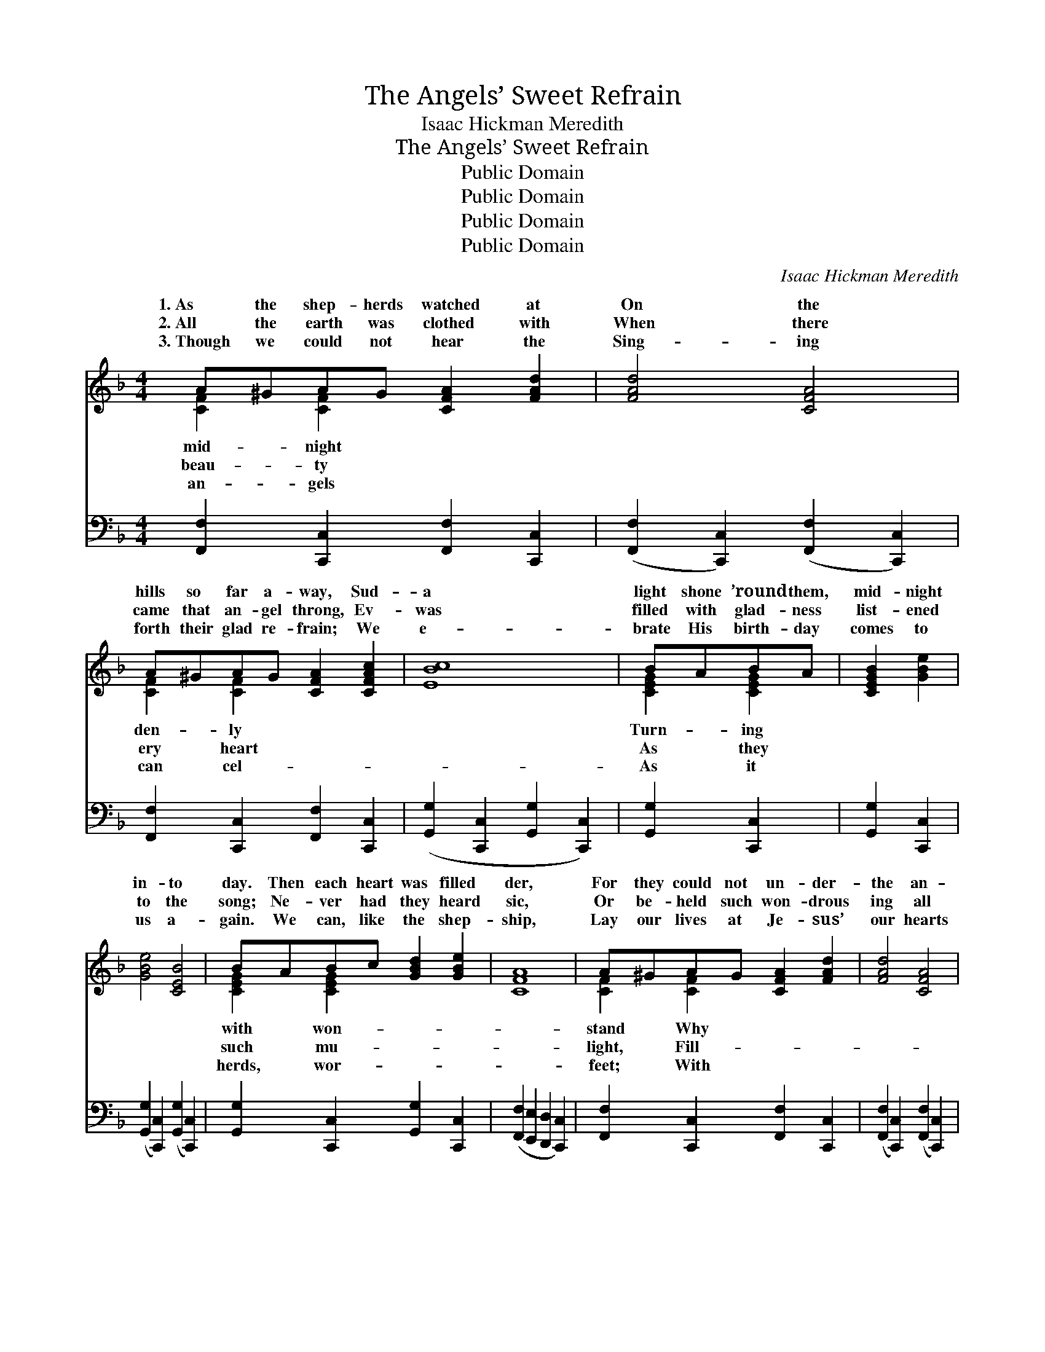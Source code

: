 X:1
T:The Angels’ Sweet Refrain
T: Isaac Hickman Meredith
T:The Angels’ Sweet Refrain
T:Public Domain
T:Public Domain
T:Public Domain
T:Public Domain
C:Isaac Hickman Meredith
Z:Public Domain
%%score ( 1 2 ) 3
L:1/8
M:4/4
K:F
V:1 treble 
V:2 treble 
V:3 bass 
V:1
 A^GAG [CFA]2 [FAd]2 | [FAd]4 [CFA]4 | A^GAG [CFA]2 [CFAc]2 | [EBc]8 | BABA | [CEGB]2 [GBe]2 | %6
w: 1.~As the shep- herds watched at|On the|hills so far a- way, Sud-|a|light shone ’round them,|mid- night|
w: 2.~All the earth was clothed with|When there|came that an- gel throng, Ev-|was|filled with glad- ness|list- ened|
w: 3.~Though we could not hear the|Sing- ing|forth their glad re- frain; We|e-|brate His birth- day|comes to|
 [GBe]4 [CEB]4 | BABc [GBd]2 [GBe]2 | [CFA]8 | A^GAG [CFA]2 [FAd]2 | [FAd]4 [CFA]4 | %11
w: in- to|day. Then each heart was filled|der,|For they could not un- der-|the an-|
w: to the|song; Ne- ver had they heard|sic,|Or be- held such won- drous|ing all|
w: us a-|gain. We can, like the shep-|ship,|Lay our lives at Je- sus’|our hearts|
 AA^GA [D=FAd]2 [CDFA]2 | [B,DGB]8 | FFEF [=A,=DG]2 [A,DF]2 | [CFAc]4 [CFA]4 | %15
w: gel host that ga- thered Brought|such|mu- sic grand. * * *||
w: the earth with glo- ry, As|gel|brought that night. An- gels, sing|re- frain—|
w: we can a- dore Him And|gels’|song re- peat. * * *||
 AGAG [A,FA]2 [A,FG]2 | (z2 [FB]2 [EA]2 [EG]2) ||"^Refrain" z2 [FAc]2 (z2 [CFA]2) | dcAG [A,CF]4 | %19
w: ||||
w: Glo- ry in the high- est,|||ing earth your sto- ry|
w: ||||
 CFGA [FAc]2 [FAd]2 | [EBd]4 [B,CE]4 | BABc [GBd]2 [GBe]2 | [FAd]4 [FAc]4 | c=Bcd [GBe]2 [FGBd]2 | %24
w: |||||
w: Christ Who came to reign. Sing—|sweet song|a- gain, Earth and sky re-|sto- ry—|Glo- ry in the high- est,|
w: |||||
 ([EG]2 [FB]2 [EA]2 [EG]2) | (z2 [FAc]2) (z2 [CFA]2) | dcAG [A,CF]4 | AA^GA [D=FAd]2 [DFA]2 | %28
w: ||||
w: On * * *||* good will to men.||
w: ||||
 [DAc]4 [DGB]4 | FFEF [=A,=DG]2 [A,DF]2 | [CFAc]4 [CFA]4 | AGAG [CFA]2 [_B,CEG]2 | [A,CF]8 |] %33
w: |||||
w: |||||
w: |||||
V:2
 [CF]2 [CF]2 x4 | x8 | [CF]2 [CF]2 x4 | x8 | [CEG]2 [CEG]2 | x4 | x8 | [CEG]2 [CEG]2 x4 | x8 | %9
w: mid- night||den- ly||Turn- ing|||with won-||
w: beau- ty||ery heart||As they|||such mu-||
w: an- gels||can cel-||As it|||herds, wor-||
 [CF]2 [CF]2 x4 | x8 | [CD^F]2 [CDF]2 x4 | x8 | [_A,_D]2 [A,D]2 x4 | x8 | [=B,F]2 [B,F]2 x4 | c8 || %17
w: stand Why||to them||||||
w: light, Fill-||the an-||your sweet||glo- ry!|Tell|
w: feet; With||the an-||||||
 f4 c4 | [FA]2 [B,CE]2 x4 | [A,C]2 [CF]2 x4 | x8 | [CE]2 [CE]2 x4 | x8 | [EG]2 [EG]2 x4 | c8 | %25
w: ||||||||
w: the wait-|Of the|sing that||peat the||glo- ry!|earth|
w: ||||||||
 f4 c4 | [FA]2 [B,CE]2 x4 | [CD^F]2 [CDF]2 x4 | x8 | [_A,_D]2 [A,D]2 x4 | x8 | [=B,F]2 [B,F]2 x4 | %32
w: |||||||
w: peace, *|||||||
w: |||||||
 x8 |] %33
w: |
w: |
w: |
V:3
 [F,,F,]2 [C,,C,]2 [F,,F,]2 [C,,C,]2 | ([F,,F,]2 [C,,C,]2) ([F,,F,]2 [C,,C,]2) | %2
 [F,,F,]2 [C,,C,]2 [F,,F,]2 [C,,C,]2 | ([G,,G,]2 [C,,C,]2 [G,,G,]2 [C,,C,]2) | [G,,G,]2 [C,,C,]2 | %5
 [G,,G,]2 [C,,C,]2 | ([G,,G,]2 [C,,C,]2) ([G,,G,]2 [C,,C,]2) | %7
 [G,,G,]2 [C,,C,]2 [G,,G,]2 [C,,C,]2 | ([F,,F,]2 [E,,E,]2 [D,,D,]2 [C,,C,]2) | %9
 [F,,F,]2 [C,,C,]2 [F,,F,]2 [C,,C,]2 | ([F,,F,]2 [C,,C,]2) ([F,,F,]2 [C,,C,]2) | %11
 [D,,D,]2 [^E,,^F,]2 [D,,D,]2 [^F,,F,]2 | ([G,,G,]2 [D,,D,]2 [G,,G,]2 [D,,D,]2) | %13
 [_D,,_D,]2 [D,,D,]2 [D,,D,]2 [D,,D,]2 | ([C,,C,]2 [C,C]2) ([A,,A,]2 [F,,F,]2) | %15
 [D,,D,]2 [G,,,G,,]2 [D,,D,]2 [G,,,G,,]2 | (C,,2 D2 C2 B,2) || %17
 ([F,,F,]2 [C,,C,]2) ([F,,F,]2 [C,,C,]2) | [F,,F,]2 [C,,C,]2 ([F,,F,]2 [C,,C,]2) | %19
 [F,,F,]2 [C,,C,]2 [F,,F,]2 [C,,C,]2 | ([G,,G,]2 [C,,C,]2) ([G,,G,]2 [C,,C,]2) | %21
 [G,,G,]2 [C,,C,]2 [G,,G,]2 [C,,C,]2 | ([F,,F,]2 [C,,C,]2) ([F,,F,]2 [C,,C,]2) | %23
 [G,,G,]2 [G,,G,]2 [G,,,G,,]2 [G,,,G,,]2 | (C,,2 D2 C2 B,2) | %25
 ([F,,F,]2 [C,,C,]2) ([F,,F,]2 [C,,C,]2) | [F,,F,]2 [C,,C,]2 ([F,,F,]2 [C,,C,]2) | %27
 [D,,D,]2 [D,,D,]2 [D,,D,]2 [D,,D,]2 | ([^F,,^F,]2 [F,,F,]2) ([G,,G,]2 [G,,G,]2) | %29
 [_D,,_D,]2 [D,,D,]2 [D,,D,]2 [D,,D,]2 | ([C,,C,]2 [C,C]2) ([A,,A,]2 [F,,F,]2) | %31
 [D,,D,]2 [G,,,G,,]2 [C,,C,]2 [C,,C,]2 | ([F,,F,]2 [C,,C,]2 [F,,,F,,]4) |] %33

